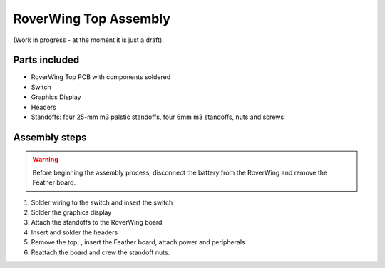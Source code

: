 .. _top-build-guide:

===========================
RoverWing Top Assembly
===========================

(Work in progress - at the moment it is just a draft).

Parts included
--------------

* RoverWing Top PCB with components soldered
* Switch
* Graphics Display
* Headers
* Standoffs: four 25-mm m3 palstic standoffs, four 6mm m3 standoffs, nuts and
  screws


Assembly steps
--------------

.. warning::
   Before beginning the assembly process, disconnect the battery from the
   RoverWing and remove the Feather board.


1. Solder wiring to the switch and insert the switch

2. Solder the graphics display

3. Attach the standoffs to the RoverWing board

4. Insert and solder the headers

5. Remove the top, , insert the Feather board, attach power and peripherals

6. Reattach the board and crew the standoff nuts.
